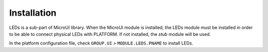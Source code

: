 .. _section_leds_installation:

Installation
============

LEDs is a sub-part of MicroUI library. When the MicroUI module is
installed, the LEDs module must be installed in order to be able to
connect physical LEDs with PLATFORM. If not installed, the *stub* module
will be used.

In the platform configuration file, check ``GROUP.UI`` >
``MODULE.LEDS.PNAME`` to install LEDs.
